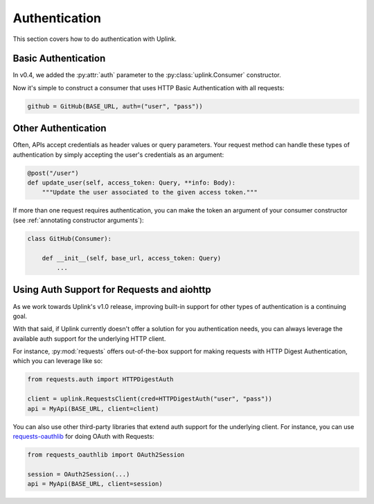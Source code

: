 Authentication
==============

This section covers how to do authentication with Uplink.

Basic Authentication
--------------------

In v0.4, we added the :py:attr:`auth` parameter to the
:py:class:`uplink.Consumer` constructor.

Now it's simple to construct a consumer that uses HTTP Basic
Authentication with all requests:

.. code-block:: python

    github = GitHub(BASE_URL, auth=("user", "pass"))

Other Authentication
--------------------

Often, APIs accept credentials as header values or query parameters.
Your request method can handle these types of authentication by simply
accepting the user's credentials as an argument:

.. code-block:: python

    @post("/user")
    def update_user(self, access_token: Query, **info: Body):
        """Update the user associated to the given access token."""

If more than one request requires authentication, you can make the token
an argument of your consumer constructor (see :ref:`annotating constructor
arguments`):

.. code-block:: python

    class GitHub(Consumer):

        def __init__(self, base_url, access_token: Query)
            ...


Using Auth Support for Requests and aiohttp
-------------------------------------------

As we work towards Uplink's v1.0 release, improving built-in support for other
types of authentication is a continuing goal.

With that said, if Uplink currently doesn't offer a solution for you
authentication needs, you can always leverage the available auth support for
the underlying HTTP client.

For instance, :py:mod:`requests` offers out-of-the-box support for
making requests with HTTP Digest Authentication, which you can leverage
like so:

.. code-block:: python

    from requests.auth import HTTPDigestAuth

    client = uplink.RequestsClient(cred=HTTPDigestAuth("user", "pass"))
    api = MyApi(BASE_URL, client=client)

You can also use other third-party libraries that extend auth support
for the underlying client. For instance, you can use `requests-oauthlib
<https://github.com/requests/requests-oauthlib>`_ for doing OAuth with
Requests:

.. code-block:: python

    from requests_oauthlib import OAuth2Session

    session = OAuth2Session(...)
    api = MyApi(BASE_URL, client=session)
